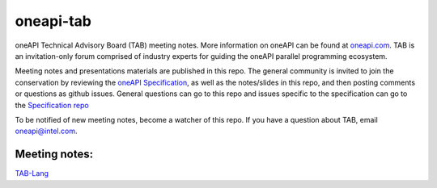 ============
 oneapi-tab
============

oneAPI Technical Advisory Board (TAB) meeting notes.  More information
on oneAPI can be found at `oneapi.com <https://oneapi.com>`__. TAB is
an invitation-only forum comprised of industry experts for guiding the
oneAPI parallel programming ecosystem.

Meeting notes and presentations materials are published in this repo.
The general community is invited to join the conservation by reviewing
the `oneAPI Specification <https://spec.oneapi.com>`__, as well as the
notes/slides in this repo, and then posting comments or questions as
github issues. General questions can go to this repo and issues
specific to the specification can go to the `Specification repo
<https://github.com/oneapi-src/oneapi-spec>`__

To be notified of new meeting notes, become a watcher of this repo. If
you have a question about TAB, email `oneapi@intel.com
<mailto:oneapi@intel.com>`__.


Meeting notes:
==============

`TAB-Lang <tab-lang>`__

